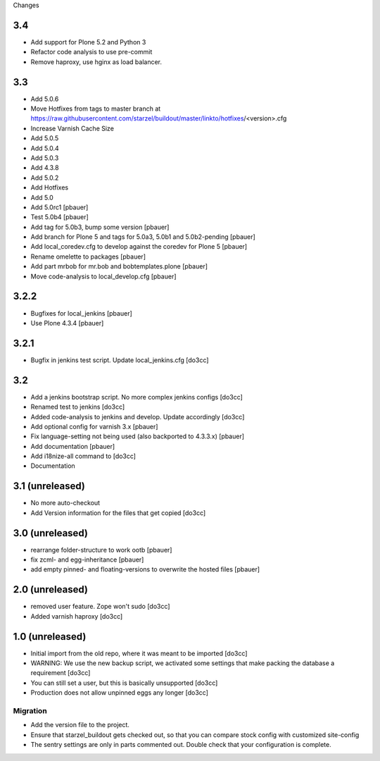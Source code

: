 Changes

3.4
===
- Add support for Plone 5.2 and Python 3
- Refactor code analysis to use pre-commit
- Remove haproxy, use hginx as load balancer.

3.3
===
- Add 5.0.6
- Move Hotfixes from tags to master branch at https://raw.githubusercontent.com/starzel/buildout/master/linkto/hotfixes/<version>.cfg
- Increase Varnish Cache Size
- Add 5.0.5
- Add 5.0.4
- Add 5.0.3
- Add 4.3.8
- Add 5.0.2
- Add Hotfixes
- Add 5.0
- Add 5.0rc1 [pbauer]
- Test 5.0b4 [pbauer]
- Add tag for 5.0b3, bump some version [pbauer]
- Add branch for Plone 5 and tags for 5.0a3, 5.0b1 and 5.0b2-pending [pbauer]
- Add local_coredev.cfg to develop against the coredev for Plone 5 [pbauer]
- Rename omelette to packages [pbauer]
- Add part mrbob for mr.bob and bobtemplates.plone [pbauer]
- Move code-analysis to local_develop.cfg [pbauer]

3.2.2
=====
- Bugfixes for local_jenkins [pbauer]
- Use Plone 4.3.4 [pbauer]

3.2.1
=====
- Bugfix in jenkins test script. Update local_jenkins.cfg [do3cc]

3.2
===
- Add a jenkins bootstrap script. No more complex jenkins configs [do3cc]
- Renamed test to jenkins [do3cc]
- Added code-analysis to jenkins and develop. Update accordingly [do3cc]
- Add optional config for varnish 3.x [pbauer]
- Fix language-setting not being used (also backported to 4.3.3.x) [pbauer]
- Add documentation [pbauer]
- Add i18nize-all command to [do3cc]
- Documentation

3.1 (unreleased)
================
- No more auto-checkout
- Add Version information for the files that get copied [do3cc]

3.0 (unreleased)
================
- rearrange folder-structure to work ootb [pbauer]
- fix zcml- and egg-inheritance [pbauer]
- add empty pinned- and floating-versions to overwrite the hosted files [pbauer]

2.0 (unreleased)
================
- removed user feature. Zope won't sudo [do3cc]
- Added varnish haproxy [do3cc]

1.0 (unreleased)
================
- Initial import from the old repo, where it was meant to be imported [do3cc]
- WARNING: We use the new backup script, we activated some settings
  that make packing the database a requirement [do3cc]
- You can still set a user, but this is basically unsupported [do3cc]
- Production does not allow unpinned eggs any longer [do3cc]


Migration
---------
- Add the version file to the project.
- Ensure that starzel_buildout gets checked out, so that you can
  compare stock config with customized site-config
- The sentry settings are only in parts commented out. Double check
  that your configuration is complete.

